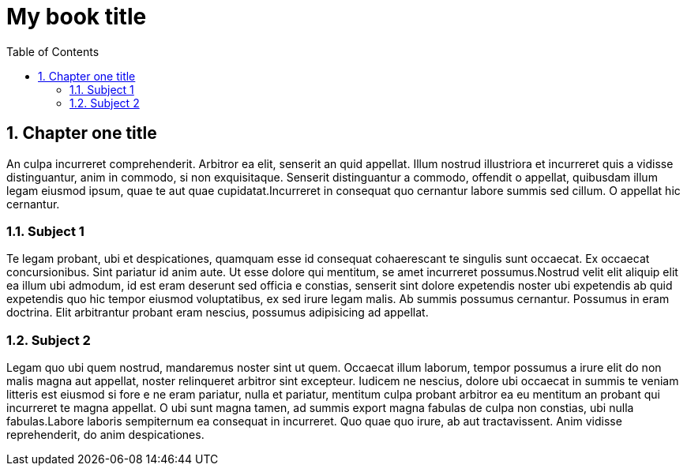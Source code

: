 ifndef::leveloffset[]
// This section is processed when a chapter is processed standalone
= My book title
:leveloffset: 1
// Adding TOC as useful overview during writing
:toc:
:toclevels: 6
:sectnums:
endif::[]

[[chapter-01]]
= Chapter one title
:chapter: 1
:sectnums:
:figure-caption: Figure {chapter}.
:listing-caption: Listing {chapter}.
:table-caption: Table {chapter}.
:author:  Daniel Sawano
:booktitle: My book title

An culpa incurreret comprehenderit. Arbitror ea elit, senserit an quid appellat.  Illum nostrud illustriora et
incurreret quis a vidisse distinguantur, anim in  commodo, si non exquisitaque. Senserit distinguantur a commodo,
offendit o  appellat, quibusdam illum legam eiusmod ipsum, quae te aut quae  cupidatat.Incurreret in consequat quo
cernantur labore summis sed cillum. O  appellat hic cernantur.


== Subject 1

Te legam probant, ubi et despicationes, quamquam esse id consequat cohaerescant  te singulis sunt occaecat. Ex occaecat
concursionibus. Sint pariatur id anim  aute. Ut esse dolore qui mentitum, se amet incurreret possumus.Nostrud velit
elit aliquip elit ea illum ubi admodum, id est eram deserunt sed officia e  constias, senserit sint dolore expetendis
noster ubi expetendis ab quid  expetendis quo hic tempor eiusmod voluptatibus, ex sed irure legam malis. Ab  summis
possumus cernantur. Possumus in eram doctrina. Elit arbitrantur probant  eram nescius, possumus adipisicing ad appellat.


== Subject 2

Legam quo ubi quem nostrud, mandaremus noster sint ut quem. Occaecat illum  laborum, tempor possumus a irure elit do non
malis magna aut appellat, noster  relinqueret arbitror sint excepteur. Iudicem ne nescius, dolore ubi occaecat in
summis te veniam litteris est eiusmod si fore e ne eram pariatur, nulla et  pariatur, mentitum culpa probant arbitror ea
eu mentitum an probant qui  incurreret te magna appellat. O ubi sunt magna tamen, ad summis export magna  fabulas de
culpa non constias, ubi nulla fabulas.Labore laboris sempiternum ea  consequat in incurreret. Quo quae quo irure, ab aut
tractavissent. Anim vidisse  reprehenderit, do anim despicationes.

